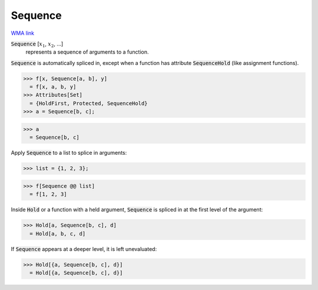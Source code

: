 Sequence
========

`WMA link <https://reference.wolfram.com/language/ref/Sequence.html>`_


:code:`Sequence` [:math:`x_1`, :math:`x_2`, ...]
    represents a sequence of arguments to a function.





:code:`Sequence`  is automatically spliced in, except when a function has attribute :code:`SequenceHold` 
(like assignment functions).

>>> f[x, Sequence[a, b], y]
  = f[x, a, b, y]
>>> Attributes[Set]
  = {HoldFirst, Protected, SequenceHold}
>>> a = Sequence[b, c];

>>> a
  = Sequence[b, c]

Apply :code:`Sequence`  to a list to splice in arguments:

>>> list = {1, 2, 3};

>>> f[Sequence @@ list]
  = f[1, 2, 3]

Inside :code:`Hold`  or a function with a held argument, :code:`Sequence`  is
spliced in at the first level of the argument:

>>> Hold[a, Sequence[b, c], d]
  = Hold[a, b, c, d]

If :code:`Sequence`  appears at a deeper level, it is left unevaluated:

>>> Hold[{a, Sequence[b, c], d}]
  = Hold[{a, Sequence[b, c], d}]
